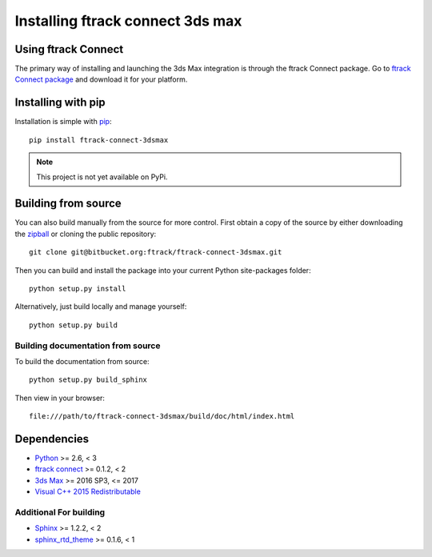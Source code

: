 ..
    :copyright: Copyright (c) 2016 ftrack

.. _installing:

*********************************
Installing ftrack connect 3ds max
*********************************

Using ftrack Connect
====================

The primary way of installing and launching the 3ds Max integration is
through the ftrack Connect package. Go to
`ftrack Connect package <https://www.ftrack.com/portfolio/connect>`_ and
download it for your platform.

.. seealso::

    Once ftrack Connect package is installed please follow this
    :ref:`article <using/launching>` to launch 3ds Max with the ftrack
    integration.

Installing with pip
===================

.. highlight:: bash

Installation is simple with `pip <http://www.pip-installer.org/>`_::

    pip install ftrack-connect-3dsmax

.. note::

    This project is not yet available on PyPi.

Building from source
====================

You can also build manually from the source for more control. First obtain a
copy of the source by either downloading the
`zipball <https://bitbucket.org/ftrack/ftrack-connect-3dsmax/get/master.zip>`_ or
cloning the public repository::

    git clone git@bitbucket.org:ftrack/ftrack-connect-3dsmax.git

Then you can build and install the package into your current Python
site-packages folder::

    python setup.py install

Alternatively, just build locally and manage yourself::

    python setup.py build

Building documentation from source
----------------------------------

To build the documentation from source::

    python setup.py build_sphinx

Then view in your browser::

    file:///path/to/ftrack-connect-3dsmax/build/doc/html/index.html

Dependencies
============

* `Python <http://python.org>`_ >= 2.6, < 3
* `ftrack connect <https://bitbucket.org/ftrack/ftrack-connect>`_ >= 0.1.2, < 2
* `3ds Max <http://www.autodesk.com/products/3ds-max/overview>`_ >= 2016 SP3, <= 2017
* `Visual C++ 2015 Redistributable <https://www.microsoft.com/en-us/download/details.aspx?id=48145>`_

Additional For building
-----------------------

* `Sphinx <http://sphinx-doc.org/>`_ >= 1.2.2, < 2
* `sphinx_rtd_theme <https://github.com/snide/sphinx_rtd_theme>`_ >= 0.1.6, < 1
